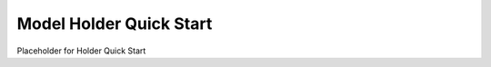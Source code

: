 Model Holder Quick Start
---------------------------------

.. start-content

Placeholder for Holder Quick Start